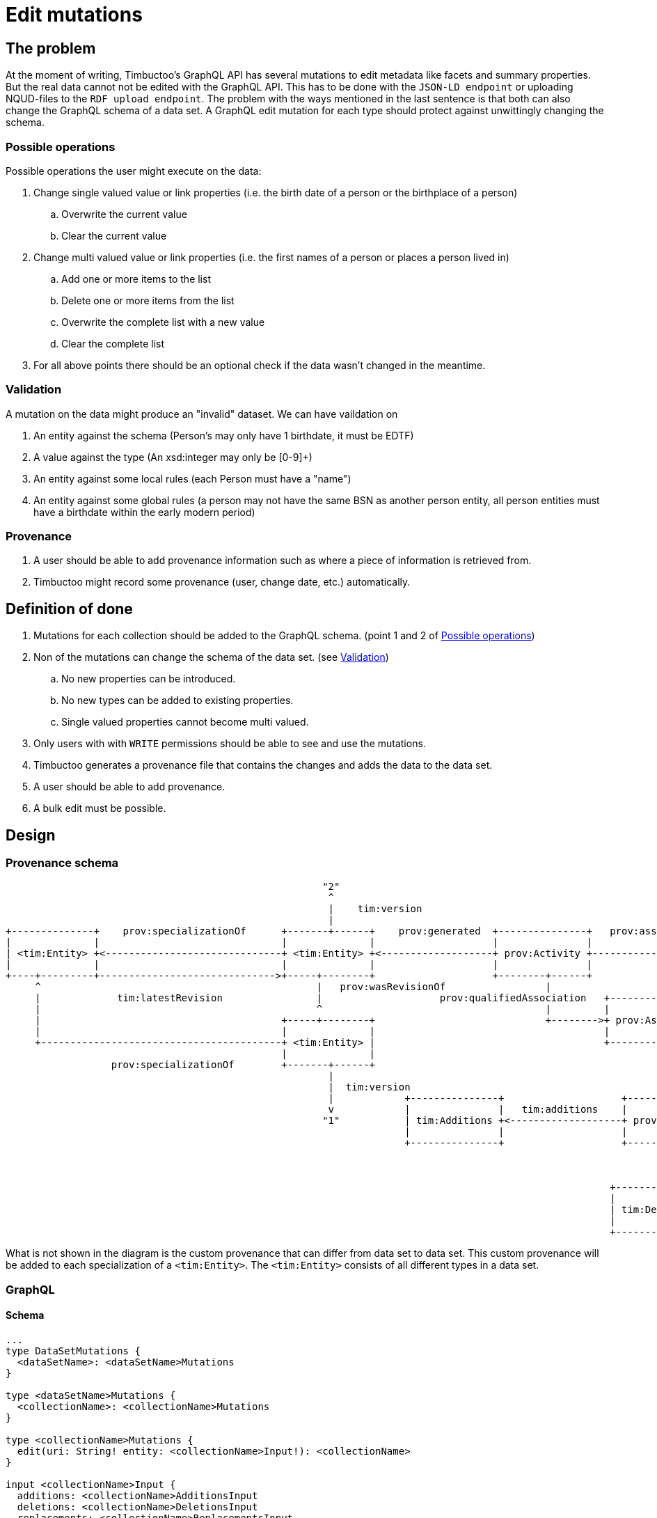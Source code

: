= Edit mutations

== The problem
At the moment of writing, Timbuctoo's GraphQL API has several mutations to edit metadata like facets and summary properties.
But the real data cannot not be edited with the GraphQL API.
This has to be done with the `JSON-LD endpoint` or uploading NQUD-files to the `RDF upload endpoint`.
The problem with the ways mentioned in the last sentence is that both can also change the GraphQL schema of a data set.
A GraphQL edit mutation for each type should protect against unwittingly changing the schema.


=== Possible operations
Possible operations the user might execute on the data:

. Change single valued value or link properties (i.e. the birth date of a person or the birthplace of a person)
.. Overwrite the current value
.. Clear the current value
. Change multi valued value or link properties (i.e. the first names of a person or places a person lived in)
.. Add one or more items to the list
.. Delete one or more items from the list
.. Overwrite the complete list with a new value
.. Clear the complete list
. For all above points there should be an optional check if the data wasn't changed in the meantime.


=== Validation
A mutation on the data might produce an "invalid" dataset. We can have vaildation on

. An entity against the schema (Person's may only have 1 birthdate, it must be EDTF)
. A value against the type (An xsd:integer may only be [0-9]+)
. An entity against some local rules (each Person must have a "name")
. An entity against some global rules (a person may not have the same BSN as another person entity, all person entities must have a birthdate within the early modern period)

=== Provenance
. A user should be able to add provenance information such as where a piece of information is retrieved from.
. Timbuctoo might record some provenance (user, change date, etc.) automatically.

== Definition of done
. Mutations for each collection should be added to the GraphQL schema. (point 1 and 2 of <<Possible operations>>)
. Non of the mutations can change the schema of the data set. (see <<Validation>>)
.. No new properties can be introduced.
.. No new types can be added to existing properties.
.. Single valued properties cannot become multi valued.
. Only users with with `WRITE` permissions should be able to see and use the mutations.
. Timbuctoo generates a provenance file that contains the changes and adds the data to the data set.
. A user should be able to add provenance.
. A bulk edit must be possible.

== Design

=== Provenance schema

----
                                                      "2"                                                                "http://example.org/user"
                                                       ^                                                                          ^
                                                       |    tim:version                                                           |  uri
                                                       |                                                                          |
+--------------+    prov:specializationOf      +-------+------+    prov:generated  +---------------+   prov:associatedWith  +-----+------+
|              |                               |              |                    |               |                        |            |
| <tim:Entity> +<------------------------------+ <tim:Entity> +<-------------------+ prov:Activity +----------------------->+ prov:Agent |
|              |                               |              |                    |               |                        |            |
+----+---------+------------------------------>+-----+--------+                    +--------+------+                        +------------+
     ^                                               |   prov:wasRevisionOf                 |                                          ^
     |             tim:latestRevision                |                    prov:qualifiedAssociation   +-------------------             |
     |                                               ^                                      |         |                  |             | prov:agent
     |                                         +-----+--------+                             +-------->+ prov:Association +-------------+
     |                                         |              |                                       |                  |
     +-----------------------------------------+ <tim:Entity> |                                       +--------+---------+
                                               |              |                                                |
                  prov:specializationOf        +-------+------+                                                | prov:hadPlan
                                                       |                                                       |
                                                       |  tim:version                                          v
                                                       |            +---------------+                    +-----+-----+                      +------------------+
                                                       v            |               |   tim:additions    |           |  tim:replacements    |                  |
                                                      "1"           | tim:Additions +<-------------------+ prov:Plan +--------------------->+ tim:Replacements |
                                                                    |               |                    |           |                      |                  |
                                                                    +---------------+                    +-----+-----+                      +------------------+
                                                                                                               |
                                                                                                               |  tim:deletions
                                                                                                               v
                                                                                                       +-------+-------+
                                                                                                       |               |
                                                                                                       | tim:Deletions |
                                                                                                       |               |
                                                                                                       +---------------+




----
What is not shown in the diagram is the custom provenance that can differ from data set to data set.
This custom provenance will be added to each specialization of a `<tim:Entity>`.
The `<tim:Entity>` consists of all different types in a data set.

=== GraphQL

==== Schema

----
...
type DataSetMutations {
  <dataSetName>: <dataSetName>Mutations
}

type <dataSetName>Mutations {
  <collectionName>: <collectionName>Mutations
}

type <collectionName>Mutations {
  edit(uri: String! entity: <collectionName>Input!): <collectionName>
}

input <collectionName>Input {
  additions: <collectionName>AdditionsInput
  deletions: <collectionName>DeletionsInput
  replacements: <collectionName>ReplacementsInput
  provenance: <dataSetName>ProvenanceInput
}

input <collectionName>AdditionsInput {
  <entityTypeField2List>: [PropertyInput!] # List property for values or links
}

input <collectionName>DeletionsInput {
  <entityTypeField2List>: [PropertyInput!] # List property for values or links
}

input <collectionName>ReplacementsInput {
  <entityTypeField1>: PropertyInput # Single value / link property
  <entityTypeField2List>: [PropertyInput!] # List property for values or links
  <entityTypeFieldN>: PropertyInput # Single value / link property
}

input PropertyInput {
  type: String!
  value: String!
  # language is required when the type is http://www.w3.org/1999/02/22-rdf-syntax-ns#langString
  # the language field may only be used with the type http://www.w3.org/1999/02/22-rdf-syntax-ns#langString
  language: String
}

# The provenance schema can be different for each data set

input <dataSetName>ProvenanceInput {
  informedBy: InformedByInput!
}

input <dataSetName>ProvenanceInput {
  entity: ProvenanceEntity!
  activity: String! # description of the activity
}

input <dataSetName>ProvenanceInput {
  uri: String # will be generated when absent
  title: String!
}
...
----

==== Example

----
mutation EditEntity ($uri: String! $entity: <collectionName>Input!) {
  dataSets {
    <dataSetId> {
      <collectionName> {
        edit(uri: $uri entity: $entity) {
          <entityTypeField1> {
            value
          }
          <entityTypeField3> {
            value
          }
          <entityTypeFieldN> {
            value
          }
        }
      }
    }
  }
}
----

The next examples show the GraphQL query values for the different use cases

Change a value of a single valued field.
----
{
  "uri": "http://example.org/entity"
  "entity": {
    "replacements": {
      "<entityTypeField1>": {
        "type": "http://www.w3.org/2001/XMLSchema#string",
        "value": "Test2"
      }
    }
  }
}
----

Clear the value from a single valued field.
----
{
  "uri": "http://example.org/entity"
  "entity": {
    "replacements": {
      "<entityTypeField1>": null
    }
  }
}
----

Add value to an empty multivalued field.
----
{
  "uri": "http://example.org/entity"
  "entity": {
    "additions": {
      "<entityTypeField2List>": [
        {
          "type": "http://www.w3.org/2001/XMLSchema#string",
          "value": "Test"
        }
      ]
    }
  }
}
----

Replace a value of a multivalued field.
The next example replaces "Test2" with the value "Test".
----
{
  "uri": "http://example.org/entity"
  "entity": {
    "additions": {
      "<entityTypeField2List>": [
        {
          "type": "http://www.w3.org/2001/XMLSchema#string",
          "value": "Test"
        }
      ]
    },
    "deletions": {
      "<entityTypeField2List>": [
        {
          "type": "http://www.w3.org/2001/XMLSchema#string",
          "value": "Test2"
        }
      ]
    }
  }
}
----

Replace the whole collection of a multivalued field.
----
{
  "uri": "http://example.org/entity"
  "entity": {
    "replacements": {
      "<entityTypeField2List>": [
        {
          "type": "http://www.w3.org/2001/XMLSchema#string",
          "value": "Test2"
        }
      ]
    }
  }
}
----

Remove a value from a multivalued field
The next example removes "Test2" from the collection.
----
{
  "uri": "http://example.org/entity"
  "entity": {
    "deletions": {
      "<entityTypeField2List>": [
        {
          "type": "http://www.w3.org/2001/XMLSchema#string",
          "value": "Test2"
        }
      ]
    }
  }
}
----

Clear a multivalued field.
Replace the field with an empty array.
----
{
  "uri": "http://example.org/entity"
  "entity": {
    "replacements": {
      "<entityTypeField2List>": []
    }
  }
}
----



=== Java
The schema will be generated by the `DerivedSchemaGenerator`.

----
+------------------------+  uses     +------------------------+
|                        |           |                        |
| DerivedSchemaGenerator +---------->+ DerivedSchemaContainer |
|                        |           |                        |
+--------------+---------+           +------------+-----------+
        |      |                                  |
        |      |  uses                            | uses
        |      |                                  |
        |      |                                  v
        |      |                      +-----------+----------------+
        |      |                      |                            |
        |      +--------------------->+ DerivedTypeSchemaGenerator +<----------------------------------+
        |                             |                            |                                   |
        |   uses                      +---+-------+----------------+                                   |
        |                 +---------------^       ^    ^------------+                                  |
        |                 |                       |                 |                                  |
        |                 |     inherits          | inherits        | inherits                         | inherits
        v                 |                       |                 |                                  |
    +---------------------+------+ +--------------+-----------+ +---+----------------------------+ +---+-----------------------+
    |                            | |                          | |                                | |                           |
    | DerivedObjectTypeSchemaGen | | DerivedListTypeSchemaGen | | DerivedCollectionTypeSchemaGen | | DerivedValueTypeSchemaGen |
    |                            | |                          | |                                | |                           |
    +----------------------------+ +--------------------------+ +--------------------------------+ +---------------------------+


----

* `DerivedSchemaGenerator` is the same class as the current `DerivedSchemaTypeGenerator`.
* `DerivedSchemaContainer` will be simplified, because most of the functionality will be moved to the `TypeSchemaGenerators`.
* `TypeSchemaGenerator` is an interface for creating GraphQL schema's from RDF types.
** `ValueTypeSchemaGenerator` will generate a schema for value types.
** `ObjectTypeSchemaGenerator` will generate a schema for object types (types with properties).

== Limitations
* Only value fields of the object can be edited. (like person names, birth date)
* Only links to objects can be changed. (birthplace, places lived in)

So no values of linked objects can be edited.

== Development steps
. Generate the API
. Add a DataFetcher mutation that stores the data
. Hide the API from users without writing permission
. Generate a provenance file of the changes and add the data to the data set
. Add functionality for adding new items to collections
. Add functionality for deleting items from collections

== Links
Organizing mutations: https://medium.freecodecamp.org/organizing-graphql-mutations-653306699f3d
